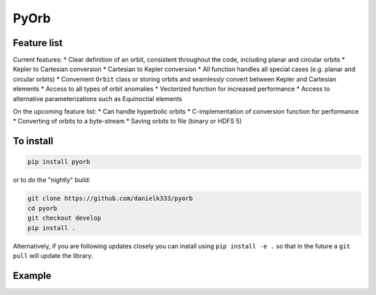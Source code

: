 PyOrb
=========

Feature list
-------------

Current features:
* Clear definition of an orbit, consistent throughout the code, including planar and circular orbits
* Kepler to Cartesian conversion
* Cartesian to Kepler conversion
* All function handles all special cases (e.g. planar and circular orbits)
* Convenient ``Orbit`` class or storing orbits and seamlessly convert between Kepler and Cartesian elements
* Access to all types of orbit anomalies
* Vectorized function for increased performance
* Access to alternative parameterizations such as Equinoctial elements

On the upcoming feature list:
* Can handle hyperbolic orbits
* C-implementation of conversion function for performance
* Converting of orbits to a byte-stream
* Saving orbits to file (binary or HDFS 5)



To install
-----------------

.. code-block:: bash

    pip install pyorb

or to do the "nightly" build:

.. code-block:: bash

    git clone https://github.com/danielk333/pyorb
    cd pyorb
    git checkout develop
    pip install .

Alternatively, if you are following updates closely you can install using ``pip install -e .`` so that in the future a ``git pull`` will update the library.


Example
---------

.. code-block:: python
    :linenos:

    import pyorb

    orb = pyorb.Orbit(M0 = pyorb.M_sol, degrees=True)
    orb.update(a=1*pyorb.AU, e=0, i=0, omega=0, Omega=0, anom=0)

    #Convert and get cartesian elements
    print(orb.cartesian)

    #Make eccentric and place at aphelion
    orb.e = 0.2
    orb.anom = 180

    #print cartesian position in AU at aphelion after the above changes
    print(orb.r/pyorb.AU)
